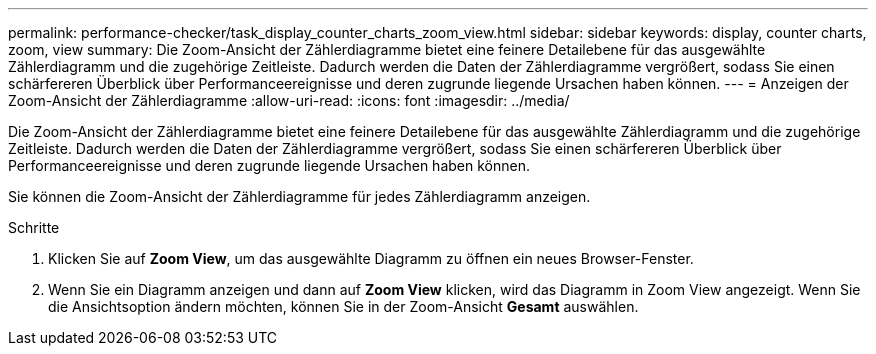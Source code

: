 ---
permalink: performance-checker/task_display_counter_charts_zoom_view.html 
sidebar: sidebar 
keywords: display, counter charts, zoom, view 
summary: Die Zoom-Ansicht der Zählerdiagramme bietet eine feinere Detailebene für das ausgewählte Zählerdiagramm und die zugehörige Zeitleiste. Dadurch werden die Daten der Zählerdiagramme vergrößert, sodass Sie einen schärfereren Überblick über Performanceereignisse und deren zugrunde liegende Ursachen haben können. 
---
= Anzeigen der Zoom-Ansicht der Zählerdiagramme
:allow-uri-read: 
:icons: font
:imagesdir: ../media/


[role="lead"]
Die Zoom-Ansicht der Zählerdiagramme bietet eine feinere Detailebene für das ausgewählte Zählerdiagramm und die zugehörige Zeitleiste. Dadurch werden die Daten der Zählerdiagramme vergrößert, sodass Sie einen schärfereren Überblick über Performanceereignisse und deren zugrunde liegende Ursachen haben können.

Sie können die Zoom-Ansicht der Zählerdiagramme für jedes Zählerdiagramm anzeigen.

.Schritte
. Klicken Sie auf *Zoom View*, um das ausgewählte Diagramm zu öffnen ein neues Browser-Fenster.
. Wenn Sie ein Diagramm anzeigen und dann auf *Zoom View* klicken, wird das Diagramm in Zoom View angezeigt. Wenn Sie die Ansichtsoption ändern möchten, können Sie in der Zoom-Ansicht *Gesamt* auswählen.

